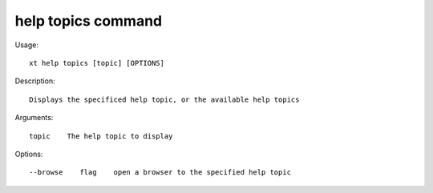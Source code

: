 .. _help_topics:  

========================================
help topics command
========================================

Usage::

    xt help topics [topic] [OPTIONS]

Description::

        Displays the specificed help topic, or the available help topics

Arguments::

  topic    The help topic to display

Options::

  --browse    flag    open a browser to the specified help topic
